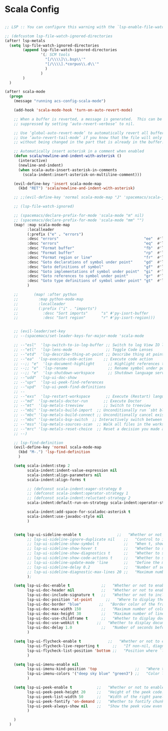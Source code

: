 * Scala Config

#+begin_src emacs-lisp

;; LSP :: You can configure this warning with the `lsp-enable-file-watchers' and `lsp-file-watch-threshold' variables

;; (defcustom lsp-file-watch-ignored-directories
(after! lsp-metals
  (setq lsp-file-watch-ignored-directories
        (append lsp-file-watch-ignored-directories
                '(; SCM tools
                  "[/\\\\]\\.bsp\\'"
                  "[/\\\\].*corpus\\.d\\'"
                  )
                )
        )
  )

(after! scala-mode
  (progn
    (message "running acs-config-scala-mode")

    (add-hook 'scala-mode-hook 'turn-on-auto-revert-mode)

    ;; When a buffer is reverted, a message is generated.  This can be
    ;; suppressed by setting ‘auto-revert-verbose’ to nil.

    ;; Use ‘global-auto-revert-mode’ to automatically revert all buffers.
    ;; Use ‘auto-revert-tail-mode’ if you know that the file will only grow
    ;; without being changed in the part that is already in the buffer.

    ;; Automatically insert asterisk in a comment when enabled
    (defun scala/newline-and-indent-with-asterisk ()
      (interactive)
      (newline-and-indent)
      (when scala-auto-insert-asterisk-in-comments
        (scala-indent:insert-asterisk-on-multiline-comment)))

    (evil-define-key 'insert scala-mode-map
      (kbd "RET") 'scala/newline-and-indent-with-asterisk)

    ;; ;;(evil-define-key 'normal scala-mode-map "J" 'spacemacs/scala-join-line)

    ;; (lsp-file-watch-ignored)

    ;; (spacemacs/declare-prefix-for-mode 'scala-mode "m" nil)
    ;; (spacemacs/declare-prefix-for-mode 'scala-mode "mm" "")
    (map! :map scala-mode-map
          :localleader
          (:prefix ("e" . "errors")
          :desc "errors"                                      "ee"  #'lsp-ui-flycheck-list
          :desc "errors"                                      "eq"  #'lsp-ui-flycheck-list--quit
          :desc "Format buffer"                               "fb"  #'lsp-format-buffer
          :desc "Format buffer"                               "rp"  #'lsp-format-buffer
          :desc "Format region or line"                       "fr"  #'lsp-format-region
          :desc "Goto declarations of symbol under point"     "gd"  #'lsp-find-declaration
          :desc "Goto definitions of symbol"                  "gf"  #'lsp-find-definition
          :desc "Goto implementations of symbol under point"  "gi"  #'lsp-find-implementation
          :desc "Goto references to symbol under point"       "gr"  #'lsp-find-references
          :desc "Goto type definitions of symbol under point" "gt"  #'lsp-find-type-definition
          )

    ;;       (map! :after python
    ;;         :map python-mode-map
    ;;         :localleader
    ;;         (:prefix ("i" . "imports")
    ;;           :desc "Sort imports"      "s" #'py-isort-buffer
    ;;           :desc "Sort region"       "r" #'py-isort-region)))


    ;; (evil-leader/set-key
    ;; --(spacemacs/set-leader-keys-for-major-mode 'scala-mode

    ;; --"esl"  'lsp-switch-to-io-log-buffer ;; Switch to log View IO logs for workspace
    ;; --"etl"  'lsp-lens-mode               ;; Toggle Code Lenses
    ;; --"etd"  'lsp-describe-thing-at-point ;; Describe thing at point
    ;; --"ea"  'lsp-execute-code-action     ;; Execute code action
    ;; --;; "e"  'lsp-document-highlight      ;; Highlight references to symbol under point
    ;; --;; "e"  'lsp-rename                  ;; Rename symbol under point
    ;; --;; "e"  'lsp-shutdown-workspace      ;; Shutdown language server
    ;; --"udd"  'lsp-ui-doc-show
    ;; --"upr"  'lsp-ui-peek-find-references
    ;; --"upd"  'lsp-ui-peek-find-definitions
    ;; --
    ;; --"exs"  'lsp-restart-workspace       ;; Execute (Restart) language server
    ;; --"md"  'lsp-metals-doctor-run       ;; Execute Doctor
    ;; --"mt"  'lsp-metals-treeview         ;; Switch to treeview
    ;; --"mbi" 'lsp-metals-build-import  ;; Unconditionally run `sbt bloopInstall` and re-connect to the build server."
    ;; --"mbc" 'lsp-metals-build-connect ;; Unconditionally cancel existing build server connection and re-connect."
    ;; --"mbs" 'lsp-metals-bsp-switch  ;; Interactively switch between BSP servers.
    ;; --"mss" 'lsp-metals-sources-scan  ;; Walk all files in the workspace and index where symbols are defined."
    ;; --"mrc" 'lsp-metals-reset-choice  ;; Reset a decision you made about different settings. E.g. If you choose to import workspace with sbt you can decide to reset and change it again."
    ;; --)

    ;; lsp-find-definition
    (evil-define-key 'normal scala-mode-map
      (kbd "M-.") 'lsp-find-definition
      )

    (setq scala-indent:step 2
          scala-indent:indent-value-expression nil
          scala-indent:align-parameters nil
          scala-indent:align-forms t

          ;; (defconst scala-indent:eager-strategy 0
          ;; (defconst scala-indent:operator-strategy 1
          ;; (defconst scala-indent:reluctant-strategy 2
          scala-indent:default-run-on-strategy scala-indent:operator-strategy

          scala-indent:add-space-for-scaladoc-asterisk t
          scala-indent:use-javadoc-style nil
          )


    (setq lsp-ui-sideline-enable t                ;;   "Whether or not to enable ‘lsp-ui-sideline’."
          ;; lsp-ui-sideline-ignore-duplicate nil    ;;   "Control to ignore duplicates when there is a same symbol with the same contents."
          ;; lsp-ui-sideline-show-symbol t           ;;   "When t, show the symbol name on the right of the information."
          ;; lsp-ui-sideline-show-hover t            ;;   "Whether to show hover messages in sideline."
          ;; lsp-ui-sideline-show-diagnostics t      ;;   "Whether to show diagnostics messages in sideline."
          ;; lsp-ui-sideline-show-code-actions t     ;;   "Whether to show code actions in sideline."
          ;; lsp-ui-sideline-update-mode 'line       ;;   "Define the mode for updating sideline information.
          ;; lsp-ui-sideline-delay 0.2               ;;   "Number of seconds to wait before showing sideline."
          ;; lsp-ui-sideline-diagnostic-max-lines 20 ;;   "Maximum number of lines to show of diagnostics in sideline."
          );

    (setq lsp-ui-doc-enable t              ;;   "Whether or not to enable lsp-ui-doc."
          lsp-ui-doc-header nil            ;;   "Whether or not to enable the header which display the symbol string."
          lsp-ui-doc-include-signature t   ;;   "Whether or not to include the object signature/type in the frame."
          lsp-ui-doc-position 'at-point      ;;   "Where to display the doc. top|bottom|at-point
          lsp-ui-doc-border "blue"        ;;   "Border color of the frame."
          lsp-ui-doc-max-width 150         ;;   "Maximum number of columns of the frame."
          lsp-ui-doc-max-height 30         ;;   "Maximum number of lines in the frame."
          lsp-ui-doc-use-childframe t      ;;   "Whether to display documentation in a child-frame or the current frame.
          lsp-ui-doc-use-webkit t        ;;   "Whether to display documentation in a WebKit widget in a child-frame.
          lsp-ui-doc-delay 1.0             ;;   "Number of seconds before showing the doc."
          )

    (setq lsp-ui-flycheck-enable t            ;;   "Whether or not to enable ‘lsp-ui-flycheck’."
          lsp-ui-flycheck-live-reporting t      ;;   "If non-nil, diagnostics in buffer will be reported as soon as possible.
          lsp-ui-flycheck-list-position 'bottom ;;   "Position where `lsp-ui-flycheck-list' will show diagnostics for the whole workspace. (bottom|right)
          )

    (setq lsp-ui-imenu-enable nil
          lsp-ui-imenu-kind-position 'top                 ;;   "Where to show the entries kind."
          lsp-ui-imenu-colors '("deep sky blue" "green3") ;;   "Color list to cycle through for entry groups."
          )

    (setq lsp-ui-peek-enable t           ;;   "Whether or not to enable ‘lsp-ui-peek’."
          lsp-ui-peek-peek-height 20     ;;   "Height of the peek code."
          lsp-ui-peek-list-width 50      ;;   "Width of the right panel."
          lsp-ui-peek-fontify 'on-demand ;;   "Whether to fontify chunks of code (use semantics colors).
          lsp-ui-peek-always-show nil    ;;   "Show the peek view even if there is only 1 cross reference.
          )

    )
  )

#+end_src
